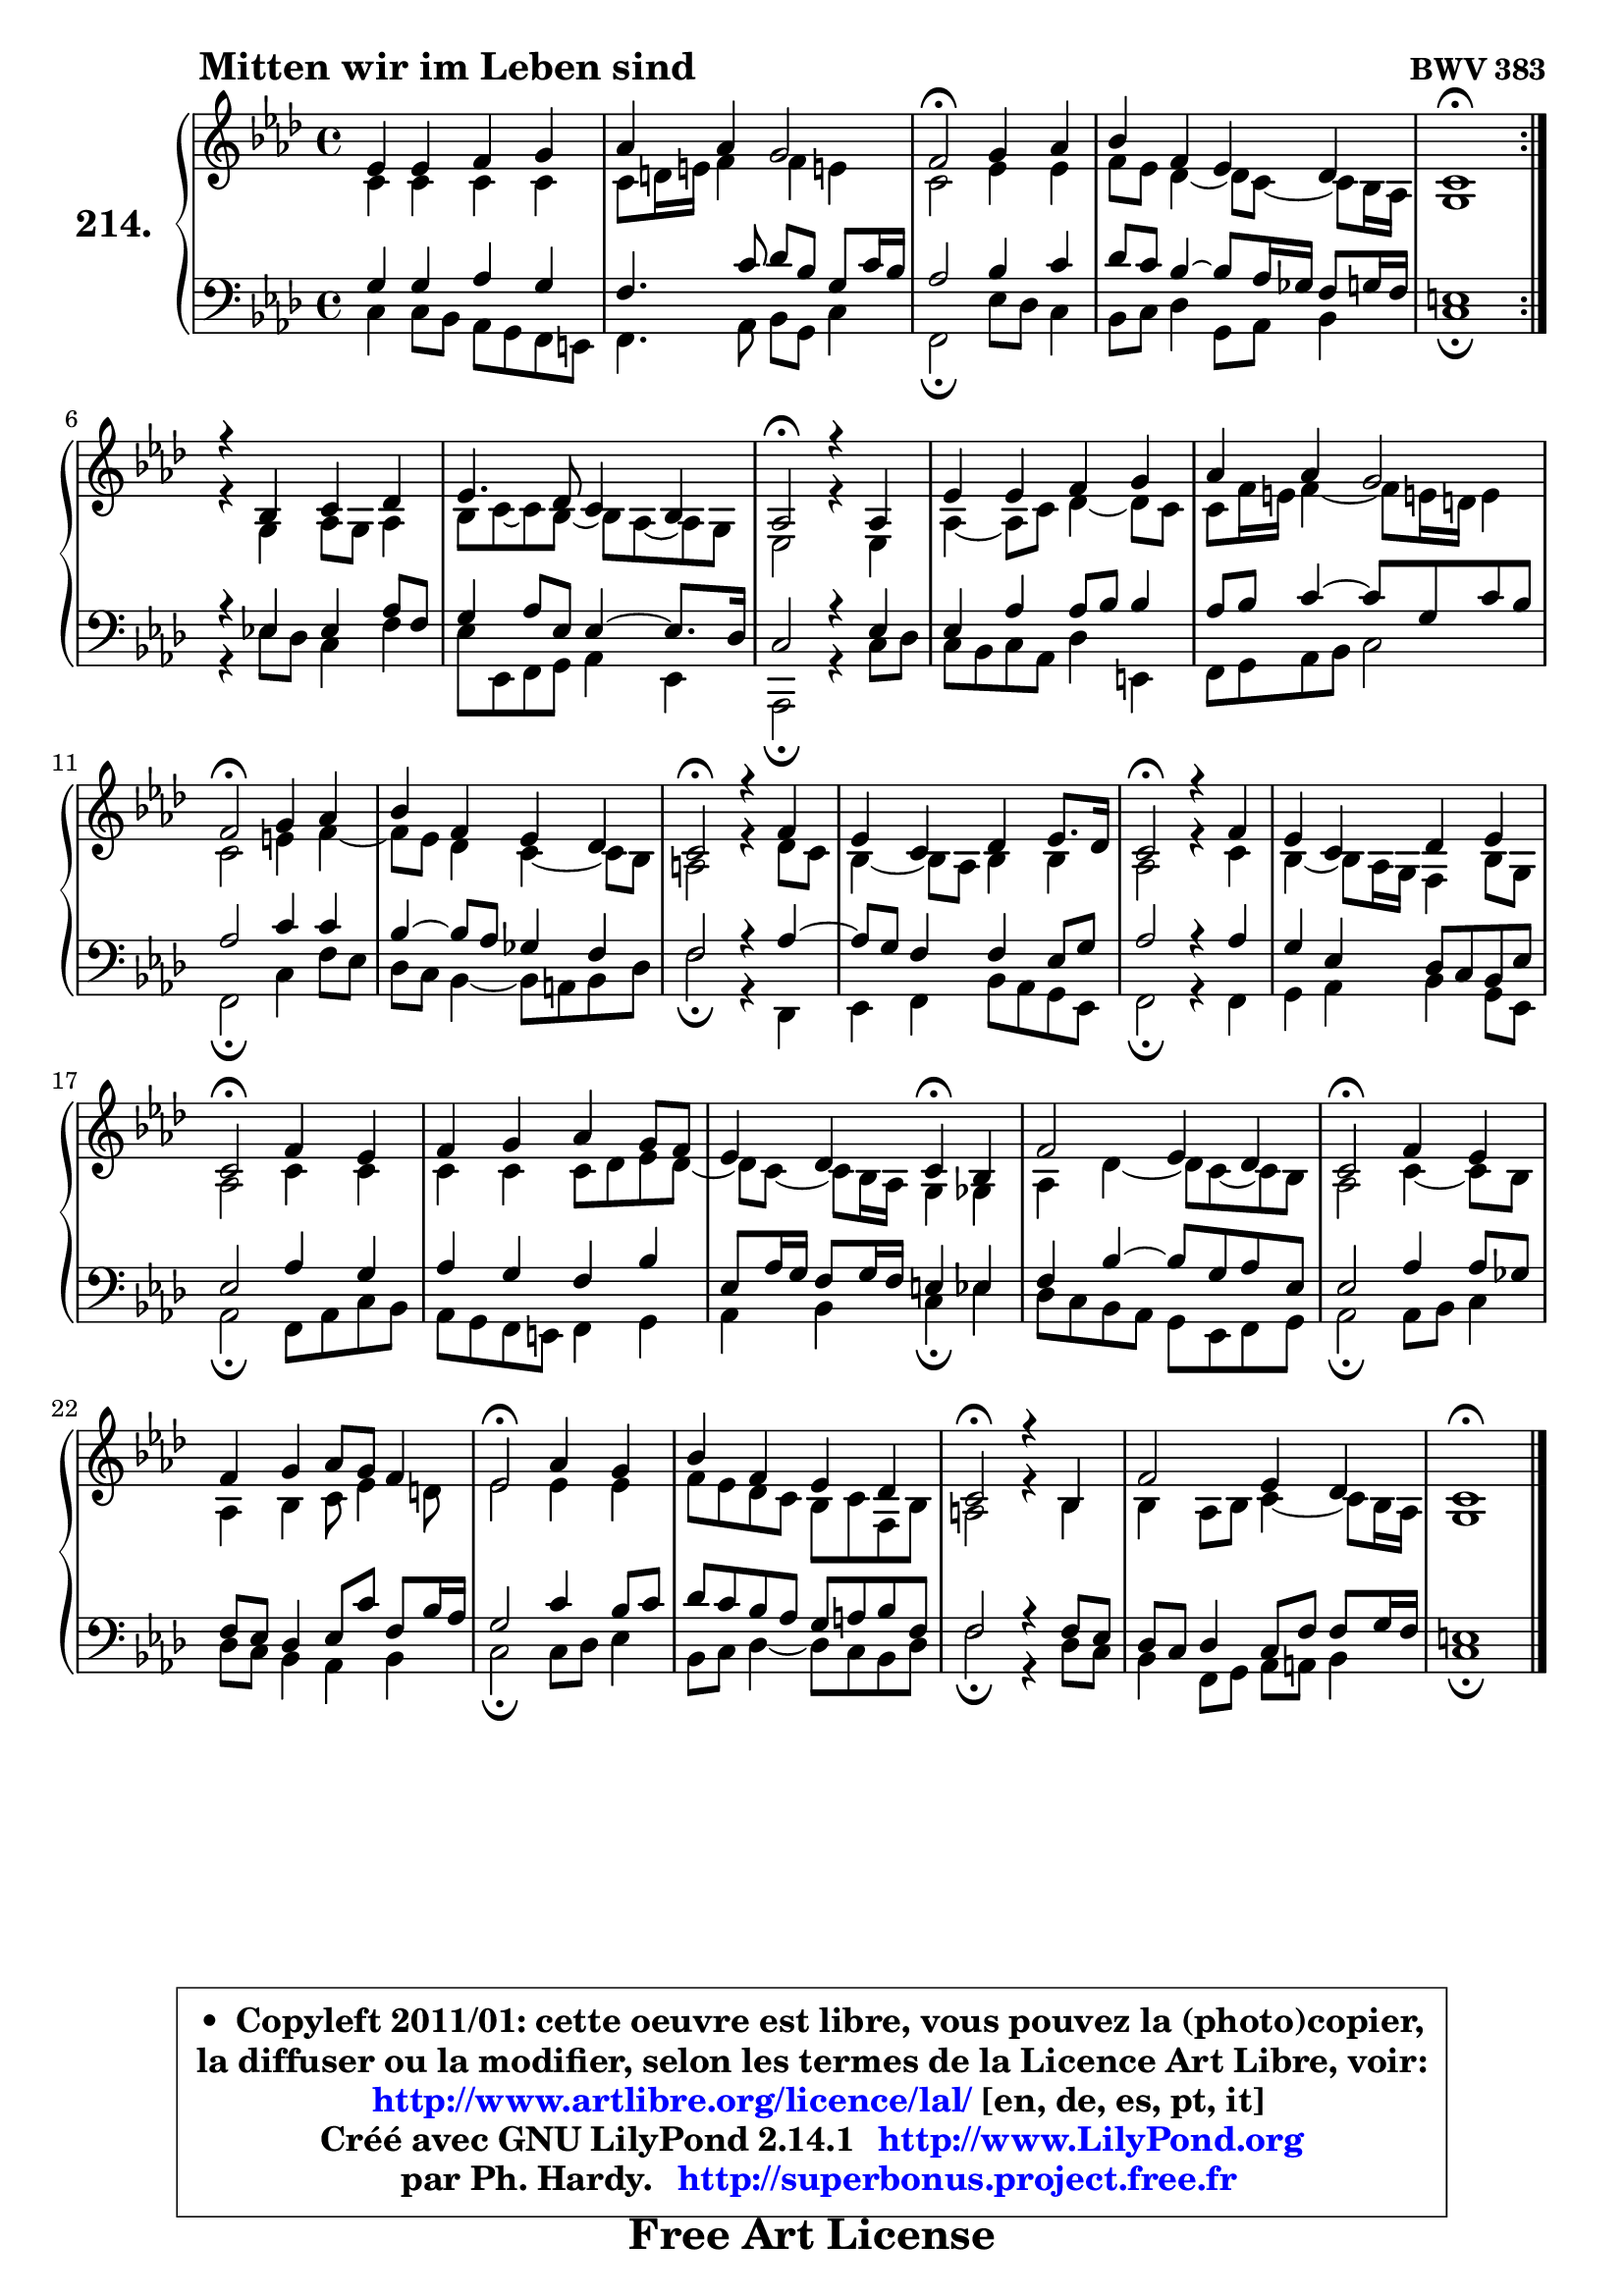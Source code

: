 
\version "2.14.1"

    \paper {
%	system-system-spacing #'padding = #0.1
%	score-system-spacing #'padding = #0.1
%	ragged-bottom = ##f
%	ragged-last-bottom = ##f
	}

    \header {
      opus = \markup { \bold "BWV 383" }
      piece = \markup { \hspace #9 \fontsize #2 \bold "Mitten wir im Leben sind" }
      maintainer = "Ph. Hardy"
      maintainerEmail = "superbonus.project@free.fr"
      lastupdated = "2011/Jul/20"
      tagline = \markup { \fontsize #3 \bold "Free Art License" }
      copyright = \markup { \fontsize #3  \bold   \override #'(box-padding .  1.0) \override #'(baseline-skip . 2.9) \box \column { \center-align { \fontsize #-2 \line { • \hspace #0.5 Copyleft 2011/01: cette oeuvre est libre, vous pouvez la (photo)copier, } \line { \fontsize #-2 \line {la diffuser ou la modifier, selon les termes de la Licence Art Libre, voir: } } \line { \fontsize #-2 \with-url #"http://www.artlibre.org/licence/lal/" \line { \fontsize #1 \hspace #1.0 \with-color #blue http://www.artlibre.org/licence/lal/ [en, de, es, pt, it] } } \line { \fontsize #-2 \line { Créé avec GNU LilyPond 2.14.1 \with-url #"http://www.LilyPond.org" \line { \with-color #blue \fontsize #1 \hspace #1.0 \with-color #blue http://www.LilyPond.org } } } \line { \hspace #1.0 \fontsize #-2 \line {par Ph. Hardy. } \line { \fontsize #-2 \with-url #"http://superbonus.project.free.fr" \line { \fontsize #1 \hspace #1.0 \with-color #blue http://superbonus.project.free.fr } } } } } }

	  }

  guidemidi = {
	\repeat volta 2 {
        R1 |
        R1 |
        \tempo 4 = 34 r2 \tempo 4 = 78 r2 |
        R1 |
        \tempo 4 = 40 r1 \tempo 4 = 78 | } %fin du repeat
        R1 |
        R1 |
        \tempo 4 = 34 r2 \tempo 4 = 78 r2 |
        R1 |
        R1 |
        \tempo 4 = 34 r2 \tempo 4 = 78 r2 |
        R1 |
        \tempo 4 = 34 r2 \tempo 4 = 78 r2 |
        R1 |
        \tempo 4 = 34 r2 \tempo 4 = 78 r2 |
        R1 |
        \tempo 4 = 34 r2 \tempo 4 = 78 r2 |
        R1 |
        r2 \tempo 4 = 30 r4 \tempo 4 = 78 r4 |
        R1 |
        \tempo 4 = 34 r2 \tempo 4 = 78 r2 |
        R1 |
        \tempo 4 = 34 r2 \tempo 4 = 78 r2 |
        R1 |
        \tempo 4 = 34 r2 \tempo 4 = 78 r2 |
        R1 |
        \tempo 4 = 40 r1 |
	}

  upper = {
\displayLilyMusic \transpose e c {
	\time 4/4
        \key e \phrygian % c \major % a \minor
	\clef treble
	\voiceOne
	<< { 
	% SOPRANO
	\set Voice.midiInstrument = "acoustic grand"
	\relative c'' {
	\repeat volta 2 {
        g4 g a b |
        c4 c b2 |
        a2\fermata b4 c |
        d4 a g4 f |
        e1\fermata | } %fin du repeat
\break
        r4 d4 e f |
        g4. f8 e4 d |
        c2\fermata r4 c4 |
        g'4 g a b |
        c4 c b2 |
        a2\fermata b4 c |
        d4 a g f |
        e2\fermata r4 a4 |
        g4 e f g8. f16 |
        e2\fermata r4 a4 |
        g4 e f g |
        e2\fermata a4 g |
        a4 b c b8 a |
        g4 f e4\fermata d |
        a'2 g4 f |
        e2\fermata a4 g |
        a4 b c8 b a4 |
        g2\fermata c4 b |
        d4 a g f |
        e2\fermata r4 d4 |
        a'2 g4 f |
        e1\fermata |
        \bar "|."
	} % fin de relative
	}

	\context Voice="1" { \voiceTwo 
	% ALTO
	\set Voice.midiInstrument = "acoustic grand"
	\relative c' {
	\repeat volta 2 {
        e4 e e e |
        e8 fis16 gis a4 a gis! |
        e2 g4 g |
        a8 g f4 ~ f8 e8 ~ e d16 c |
        b1 | } %fin du repeat
        r4 b4 c8 b c4 |
        d8 e ~ e d8 ~ d c8 ~ c b8 |
        g2 r4 g4 |
        c4 ~ c8 e f4 ~ f8 e |
        e8 a16 gis a4 ~ a8 gis!16 fis gis4 |
        e2 gis4 a ~ |
	a8 g8 f4 e4 ~ e8 d |
        cis2 r4 f8 e |
        d4 ~ d8 c d4 d |
        c2 r4 e4 |
        d4 ~ d8 c16 b a4 d8 b |
        c2 e4 e |
        e4 e e8 f g f ~ |
	f8 e8 ~ e d16 c b4 bes |
        c4 f4 ~ f8 e8 ~ e d |
        c2 e4 ~ e8 d |
        c4 d e8 g4 fis8 |
        g2 g4 g |
        a8 g f e d e a, d |
        cis2 r4 d4 |
        d4 c8 d e4 ~ e8 d16 c |
        b1 |
        \bar "|."
	} % fin de relative
	\oneVoice
	} >>
}
	}

    lower = {
\transpose e c {
	\time 4/4
	\key e \phrygian % c \major % a \minor
	\clef bass
	\voiceOne
	<< { 
	% TENOR
	\set Voice.midiInstrument = "acoustic grand"
	\relative c' {
	\repeat volta 2 {
        b4 b c b |
        a4. e'8 f d b e16 d |
        c2 d4 e |
        f8 e d4 ~ d8 c16 bes a8 b16 a |
        gis1 | } %fin du repeat
        r4 g4 g c8 a |
        b4 c8 g g4 ~ g8. f16 |
        e2 r4 g4 |
        g4 c c8 d d4 |
        c8 d e4 ~ e8 b e d |
        c2 e4 e |
        d4 ~ d8 c bes4 a |
        a2 r4 c4 ~ |
	c8 b8 a4 a g8 b |
        c2 r4 c4 |
        b4 g f8 e d g |
        g2 c4 b |
        c4 b a d |
        g,8 c16 b a8 b16 a gis4 g |
        a4 d4 ~ d8 b c g |
        g2 c4 c8 bes |
        a8 g f4 g8 e' a, d16 c |
        b2 e4 d8 e |
        f8 e d c b cis d a |
        a2 r4 a8 g |
        f8 e f4 e8 a a b16 a |
        gis1 |
        \bar "|."
	} % fin de relative
	}
	\context Voice="1" { \voiceTwo 
	% BASS
	\set Voice.midiInstrument = "acoustic grand"
	\relative c {
	\repeat volta 2 {
        e4 e8 d c b a gis |
        a4. c8 d b e4 |
        a,2\fermata g'8 f e4 |
        d8 e f4 b,8 c d4 |
        e1\fermata | } %fin du repeat
        r4 g!8 f e4 a4 |
        g8 g, a b c4 g |
        c,2\fermata r4 e'8 f |
        e8 d e c f4 gis, |
        a8 b c d e2 |
        a,2\fermata e'4 a8 g |
        f8 e d4 ~ d8 cis d f |
        a2\fermata r4 f,4 |
        g4 a d8 c b g |
        a2\fermata r4 a4 |
        b4 c d b8 g |
        c2\fermata a8 c e d |
        c8 b a gis a4 b |
        c4 d e4\fermata g |
        f8 e d c b g a b |
        c2\fermata c8 d e4 |
        f8 e d4 c d |
        e2\fermata e8 f g4 |
        d8 e f4 ~ f8 e d f |
        a2\fermata r4 f8 e |
        d4 a8 b c cis d4 |
        e1\fermata |
        \bar "|."
	} % fin de relative
	\oneVoice
	} >>
}
	}


    \score { 

	\new PianoStaff <<
	\set PianoStaff.instrumentName = \markup { \bold \huge "214." }
	\new Staff = "upper" \upper
	\new Staff = "lower" \lower
	>>

    \layout {
%	ragged-last = ##f
	   }

         } % fin de score

  \score {
    \unfoldRepeats { << \guidemidi \upper \lower >> }
    \midi {
    \context {
     \Staff
      \remove "Staff_performer"
               }

     \context {
      \Voice
       \consists "Staff_performer"
                }

     \context { 
      \Score
      tempoWholesPerMinute = #(ly:make-moment 78 4)
		}
	    }
	}


